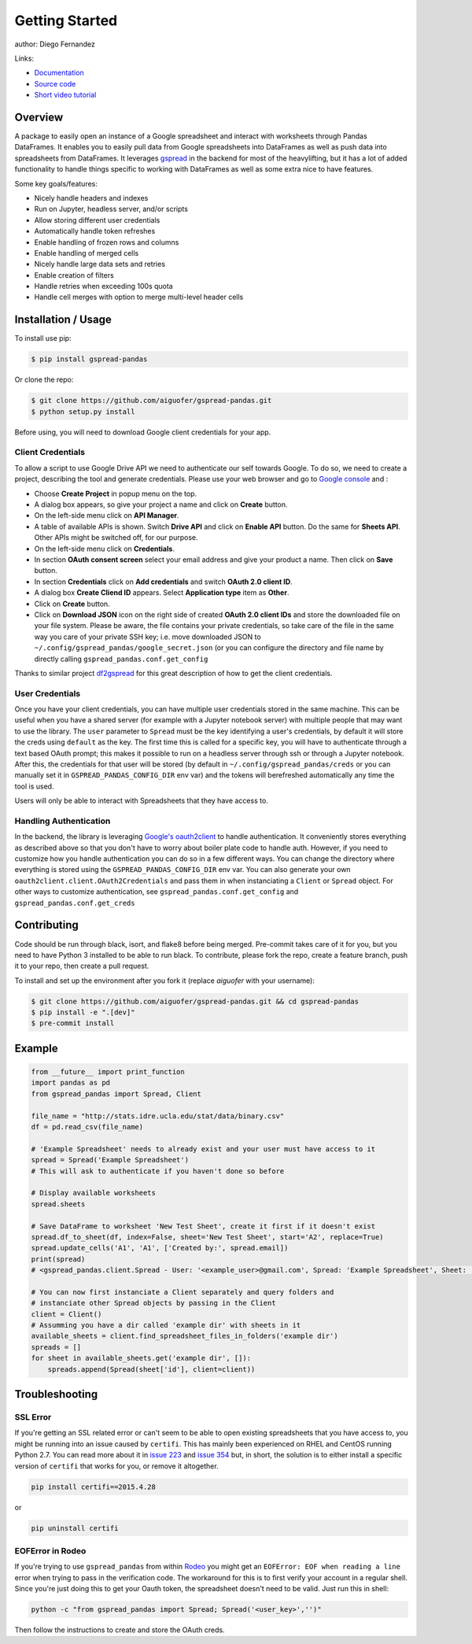 ===============
Getting Started
===============

.. image:: https://img.shields.io/pypi/v/gspread-pandas.svg
        :target: https://pypi.python.org/pypi/gspread-pandas
        :alt: PyPI Version

.. image:: https://img.shields.io/travis/aiguofer/gspread-pandas.svg
        :target: https://travis-ci.org/aiguofer/gspread-pandas
        :alt: Travis-CI Build Status

.. image:: https://readthedocs.org/projects/gspread-pandas/badge/?version=latest
        :target: https://gspread-pandas.readthedocs.io/en/latest/?badge=latest
        :alt: Documentation Status

author: Diego Fernandez

Links:

-  `Documentation <http://gspread-pandas.readthedocs.io/>`_
-  `Source code <https://github.com/aiguofer/gspread-pandas>`_
-  `Short video tutorial <https://youtu.be/2yIcNYzfzPw>`_

Overview
========

A package to easily open an instance of a Google spreadsheet and
interact with worksheets through Pandas DataFrames. It enables you to
easily pull data from Google spreadsheets into DataFrames as well as
push data into spreadsheets from DataFrames. It leverages
`gspread <https://github.com/burnash/gspread/>`__ in the backend for
most of the heavylifting, but it has a lot of added functionality
to handle things specific to working with DataFrames as well as
some extra nice to have features.

Some key goals/features:

-  Nicely handle headers and indexes
-  Run on Jupyter, headless server, and/or scripts
-  Allow storing different user credentials
-  Automatically handle token refreshes
-  Enable handling of frozen rows and columns
-  Enable handling of merged cells
-  Nicely handle large data sets and retries
-  Enable creation of filters
-  Handle retries when exceeding 100s quota
-  Handle cell merges with option to merge multi-level header cells

Installation / Usage
====================

To install use pip:

.. code-block:: console

    $ pip install gspread-pandas

Or clone the repo:

.. code-block:: console

    $ git clone https://github.com/aiguofer/gspread-pandas.git
    $ python setup.py install

Before using, you will need to download Google client credentials for
your app.

Client Credentials
------------------

To allow a script to use Google Drive API we need to authenticate our
self towards Google. To do so, we need to create a project, describing
the tool and generate credentials. Please use your web browser and go to
`Google console <https://console.developers.google.com/>`__ and :

-  Choose **Create Project** in popup menu on the top.
-  A dialog box appears, so give your project a name and click on
   **Create** button.
-  On the left-side menu click on **API Manager**.
-  A table of available APIs is shown. Switch **Drive API** and click on
   **Enable API** button. Do the same for **Sheets API**. Other APIs might
   be switched off, for our purpose.
-  On the left-side menu click on **Credentials**.
-  In section **OAuth consent screen** select your email address and
   give your product a name. Then click on **Save** button.
-  In section **Credentials** click on **Add credentials** and switch
   **OAuth 2.0 client ID**.
-  A dialog box **Create Cliend ID** appears. Select **Application
   type** item as **Other**.
-  Click on **Create** button.
-  Click on **Download JSON** icon on the right side of created **OAuth
   2.0 client IDs** and store the downloaded file on your file system.
   Please be aware, the file contains your private credentials, so take
   care of the file in the same way you care of your private SSH key;
   i.e. move downloaded JSON to ``~/.config/gspread_pandas/google_secret.json``
   (or you can configure the directory and file name by directly calling
   ``gspread_pandas.conf.get_config``

Thanks to similar project
`df2gspread <https://github.com/maybelinot/df2gspread>`__ for this great
description of how to get the client credentials.

User Credentials
----------------

Once you have your client credentials, you can have multiple user
credentials stored in the same machine. This can be useful when you have
a shared server (for example with a Jupyter notebook server) with
multiple people that may want to use the library. The ``user`` parameter to
``Spread`` must be the key identifying a user's credentials, by default it
will store the creds using ``default`` as the key. The first
time this is called for a specific key, you will have to authenticate
through a text based OAuth prompt; this makes it possible to run on a headless
server through ssh or through a Jupyter notebook. After this, the
credentials for that user will be stored (by default in
``~/.config/gspread_pandas/creds`` or you can manually set it in
``GSPREAD_PANDAS_CONFIG_DIR`` env var) and the tokens will berefreshed
automatically any time the tool is used.

Users will only be able to interact with Spreadsheets that they have
access to.

Handling Authentication
-----------------------

In the backend, the library is leveraging
`Google's oauth2client <http://oauth2client.readthedocs.io/en/latest/>`__ to
handle authentication. It conveniently stores everything as described
above so that you don't have to worry about boiler plate code to handle auth.
However, if you need to customize how you handle authentication you can do so
in a few different ways. You can change the directory where everything is stored
using the ``GSPREAD_PANDAS_CONFIG_DIR`` env var. You can also generate your own
``oauth2client.client.OAuth2Credentials`` and pass them in when instanciating a
``Client`` or ``Spread`` object. For other ways to customize authentication, see
``gspread_pandas.conf.get_config`` and ``gspread_pandas.conf.get_creds``

Contributing
============

Code should be run through black, isort, and flake8 before being merged. Pre-commit
takes care of it for you, but you need to have Python 3 installed to be able to run
black. To contribute, please fork the repo, create a feature branch, push it to your
repo, then create a pull request.

To install and set up the environment after you fork it (replace `aiguofer` with your
username):

.. code-block:: console

    $ git clone https://github.com/aiguofer/gspread-pandas.git && cd gspread-pandas
    $ pip install -e ".[dev]"
    $ pre-commit install


Example
=======

.. code:: python

    from __future__ import print_function
    import pandas as pd
    from gspread_pandas import Spread, Client

    file_name = "http://stats.idre.ucla.edu/stat/data/binary.csv"
    df = pd.read_csv(file_name)

    # 'Example Spreadsheet' needs to already exist and your user must have access to it
    spread = Spread('Example Spreadsheet')
    # This will ask to authenticate if you haven't done so before

    # Display available worksheets
    spread.sheets

    # Save DataFrame to worksheet 'New Test Sheet', create it first if it doesn't exist
    spread.df_to_sheet(df, index=False, sheet='New Test Sheet', start='A2', replace=True)
    spread.update_cells('A1', 'A1', ['Created by:', spread.email])
    print(spread)
    # <gspread_pandas.client.Spread - User: '<example_user>@gmail.com', Spread: 'Example Spreadsheet', Sheet: 'New Test Sheet'>

    # You can now first instanciate a Client separately and query folders and
    # instanciate other Spread objects by passing in the Client
    client = Client()
    # Assumming you have a dir called 'example dir' with sheets in it
    available_sheets = client.find_spreadsheet_files_in_folders('example dir')
    spreads = []
    for sheet in available_sheets.get('example dir', []):
        spreads.append(Spread(sheet['id'], client=client))

Troubleshooting
===============

SSL Error
---------

If you're getting an SSL related error or can't seem to be able to open existing
spreadsheets that you have access to, you might be running into an issue caused by
``certifi``. This has mainly been experienced on RHEL and CentOS running Python 2.7.
You can read more about it in `issue 223
<https://github.com/burnash/gspread/issues/223>`_
and `issue 354 <https://github.com/burnash/gspread/issues/354>`_ but, in short, the
solution is to either install a specific version of ``certifi`` that works for you,
or remove it altogether.

.. code-block:: console

   pip install certifi==2015.4.28

or

.. code-block:: console

   pip uninstall certifi

EOFError in Rodeo
-----------------

If you're trying to use ``gspread_pandas`` from within
`Rodeo <https://www.yhat.com/products/rodeo>`_ you might get an
``EOFError: EOF when reading a line`` error when trying to pass in the verification
code. The workaround for this is to first verify your account in a regular shell.
Since you're just doing this to get your Oauth token, the spreadsheet doesn't need
to be valid. Just run this in shell:

.. code:: python

   python -c "from gspread_pandas import Spread; Spread('<user_key>','')"

Then follow the instructions to create and store the OAuth creds.
